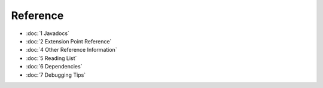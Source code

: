 Reference
=========

* :doc:`1 Javadocs`

* :doc:`2 Extension Point Reference`

* :doc:`4 Other Reference Information`

* :doc:`5 Reading List`

* :doc:`6 Dependencies`

* :doc:`7 Debugging Tips`


